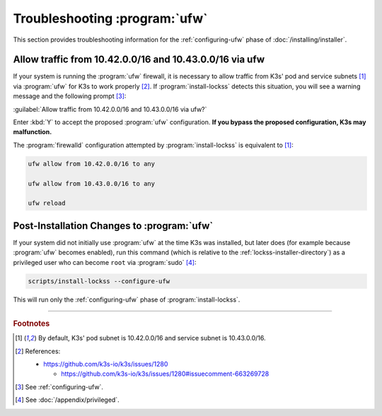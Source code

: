 ==============================
Troubleshooting :program:`ufw`
==============================

This section provides troubleshooting information for the :ref:`configuring-ufw` phase of :doc:`/installing/installer`.

--------------------------------------------------------
Allow traffic from 10.42.0.0/16 and 10.43.0.0/16 via ufw
--------------------------------------------------------

If your system is running the :program:`ufw` firewall, it is necessary to allow traffic from K3s' pod and service subnets [#fnk3ssubnets]_ via :program:`ufw` for K3s to work properly [#fnreference]_. If :program:`install-lockss` detects this situation, you will see a warning message and the following prompt [#fninstaller]_:

:guilabel:`Allow traffic from 10.42.0.0/16 and 10.43.0.0/16 via ufw?`

Enter :kbd:`Y` to accept the proposed :program:`ufw` configuration. **If you bypass the proposed configuration, K3s may malfunction.**

The :program:`firewalld` configuration attempted by :program:`install-lockss` is equivalent to [#fnk3ssubnets]_:

.. code-block:: shell

   ufw allow from 10.42.0.0/16 to any

   ufw allow from 10.43.0.0/16 to any

   ufw reload

-------------------------------------------
Post-Installation Changes to :program:`ufw`
-------------------------------------------

If your system did not initially use :program:`ufw` at the time K3s was installed, but later does (for example because :program:`ufw` becomes enabled), run this command (which is relative to the :ref:`lockss-installer-directory`) as a privileged user who can become ``root`` via :program:`sudo` [#fnprivileged]_:

.. code-block:: shell

   scripts/install-lockss --configure-ufw

This will run only the :ref:`configuring-ufw` phase of :program:`install-lockss`.

----

.. rubric:: Footnotes

.. [#fnk3ssubnets]

   By default, K3s' pod subnet is 10.42.0.0/16 and service subnet is 10.43.0.0/16.

.. [#fnreference]

   References:

   *  https://github.com/k3s-io/k3s/issues/1280

      *  https://github.com/k3s-io/k3s/issues/1280#issuecomment-663269728

.. [#fninstaller]

   See :ref:`configuring-ufw`.

.. [#fnprivileged]

   See :doc:`/appendix/privileged`.
